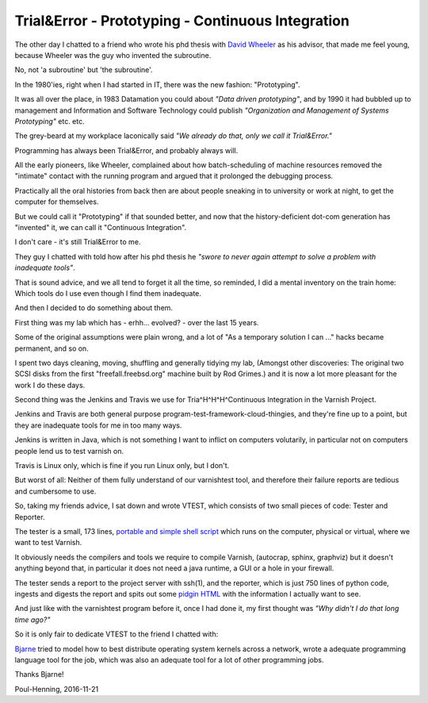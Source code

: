 ..
	Copyright (c) 2016-2017 Varnish Software AS
	SPDX-License-Identifier: BSD-2-Clause
	See LICENSE file for full text of license

.. _phk_trialerror:

==================================================
Trial&Error - Prototyping - Continuous Integration
==================================================

The other day I chatted to a friend who wrote his phd thesis with
`David Wheeler <https://en.wikipedia.org/wiki/David_Wheeler_(British_computer_scientist)>`_ as his advisor, that made me feel young, because Wheeler
was the guy who invented the subroutine.

No, not 'a subroutine' but 'the subroutine'.

In the 1980'ies, right when I had started in IT, there was the new
fashion: "Prototyping".

It was all over the place, in 1983 Datamation you could about *"Data
driven prototyping"*, and by 1990 it had bubbled up to management
and Information and Software Technology could publish *"Organization
and Management of Systems Prototyping"* etc.  etc.

The grey-beard at my workplace laconically said *"We already do that,
only we call it Trial&Error."*

Programming has always been Trial&Error, and probably always will.

All the early pioneers, like Wheeler, complained about how
batch-scheduling of machine resources removed the "intimate" contact
with the running program and argued that it prolonged the debugging
process.

Practically all the oral histories from back then are about people
sneaking in to university or work at night, to get the computer for
themselves.

But we could call it "Prototyping" if that sounded better, and now
that the history-deficient dot-com generation has "invented" it,
we can call it "Continuous Integration".

I don't care - it's still Trial&Error to me.

They guy I chatted with told how after his phd thesis he
*"swore to never again attempt to solve a problem with inadequate
tools"*.

That is sound advice, and we all tend to forget it all the time,
so reminded, I did a mental inventory on the train home: Which tools
do I use even though I find them inadequate.

And then I decided to do something about them.

First thing was my lab which has - erhh... evolved? - over the last 15 years.

Some of the original assumptions were plain wrong, and a lot of "As
a temporary solution I can ..." hacks became permanent, and so on.

I spent two days cleaning, moving, shuffling and generally tidying
my lab, (Amongst other discoveries:  The original two SCSI disks
from the first "freefall.freebsd.org" machine built by Rod Grimes.)
and it is now a lot more pleasant for the work I do these days.

Second thing was the Jenkins and Travis we use for Tria^H^H^H^Continuous
Integration in the Varnish Project.

Jenkins and Travis are both general purpose
program-test-framework-cloud-thingies, and they're fine up to a
point, but they are inadequate tools for me in too many ways.

Jenkins is written in Java, which is not something I want to inflict
on computers volutarily, in particular not on computers people lend
us to test varnish on.

Travis is Linux only, which is fine if you run Linux only, but I don't.

But worst of all:  Neither of them fully understand of our varnishtest
tool, and therefore their failure reports are tedious and cumbersome
to use.

So, taking my friends advice, I sat down and wrote VTEST, which
consists of two small pieces of code: Tester and Reporter.

The tester is a small, 173 lines, `portable and simple shell script
<https://github.com/varnishcache/varnish-cache/blob/master/tools/vtest.sh>`_
which runs on the computer, physical or virtual, where we want
to test Varnish.

It obviously needs the compilers and tools we require to compile
Varnish, (autocrap, sphinx, graphviz) but it doesn't anything
beyond that, in particular it does not need a java runtime, a
GUI or a hole in your firewall.

The tester sends a report to the project server with ssh(1), and
the reporter, which is just 750 lines of python code, ingests and
digests the report and spits out some `pidgin HTML
<http://varnish-cache.org/vtest/>`_ with the information I actually
want to see.

And just like with the varnishtest program before it, once I
had done it, my first thought was *"Why didn't I do that long time ago?"*

So it is only fair to dedicate VTEST to the friend I chatted with:

.. image:: bjarne.jpeg

`Bjarne <http://www.stroustrup.com/>`_ tried to model how to best
distribute operating system kernels across a network, wrote a
adequate programming language tool for the job, which was also
an adequate tool for a lot of other programming jobs.

Thanks Bjarne!

Poul-Henning, 2016-11-21

